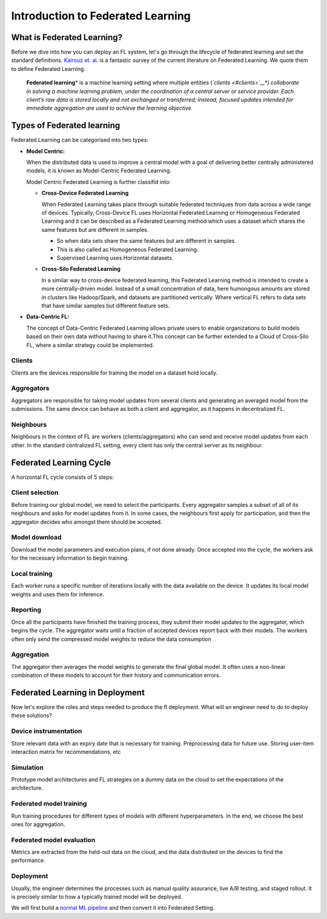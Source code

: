 Introduction to Federated Learning
==================================

What is Federated Learning?
---------------------------

Before we dive into how you can deploy an FL system, let's go through the
lifecycle of federated learning and set the standard definitions.
`Kairouz et. al. <https://arxiv.org/pdf/1912.04977.pdf>`__ is a
fantastic survey of the current literature on Federated Learning. We
quote them to define Federated Learning.

   **Federated learning**\ * is a machine learning setting where multiple
   entities (*\ `clients <#clients>`__\ *) collaborate in solving a
   machine learning problem, under the coordination of a central server
   or service provider. Each client’s raw data is stored locally and not
   exchanged or transferred; instead, focused updates intended for
   immediate aggregation are used to achieve the learning objective.*


Types of Federated learning
---------------------------

Federated Learning can be categorised into two types:

* **Model Centric:**
  
  When the distributed data is used to improve a central model with
  a goal of delivering better centrally administered models, it is known
  as Model-Centric Federated Learning.


  Model Centric Federated Learning is further classifid into:
  
  * **Cross-Device Federated Learning**
    
    When Federated Learning takes place through suitable federated techniques
    from data across a wide range of devices.
    Typically, Cross-Device FL uses Horizontal Federated Learning or Homogeneous Federated 
    Learning and it can be described as a Federated Learning method which uses a dataset 
    which shares the same features but are different in samples.

    * So when data sets share the same features but are different in samples.
    * This is also called as Homogeneous Federated Learning.
    * Supervised Learning uses Horizontal datasets.
  
  * **Cross-Silo Federated Learning**

    In a similar way to cross-device federated learning, this Federated Learning
    method is intended to create a more centrally-driven model. Instead of a 
    small concentration of data, here humongous amounts are stored in clusters 
    like Hadoop/Spark, and datasets are partitioned vertically. Where vertical FL 
    refers to data sets that have similar samples but different feature sets.

* **Data-Centric FL:**

  The concept of Data-Centric Federated Learning allows private users to enable 
  organizations to build models based on their own data without having to share
  it.This concept can be further extended to a Cloud of Cross-Silo FL, where a 
  similar strategy could be implemented.

Clients
~~~~~~~

Clients are the devices responsible for training the model on a dataset
hold locally.

Aggregators
~~~~~~~~~~~

Aggregators are responsible for taking model updates from several clients
and generating an averaged model from the submissions. The same device
can behave as both a client and aggregator, as it happens in
decentralized FL.

Neighbours
~~~~~~~~~~

Neighbours in the context of FL are workers (clients/aggregators) who
can send and receive model updates from each other. In the standard
centralized FL setting, every client has only the central server as its
neighbour.

Federated Learning Cycle
------------------------

A horizontal FL cycle consists of 5 steps:

Client selection
~~~~~~~~~~~~~~~~

Before training our global model, we need to select the
participants. Every aggregator samples a subset of all of its neighbours
and asks for model updates from it. In some cases, the neighbours first
apply for participation, and then the aggregator decides who amongst them
should be accepted.

Model download
~~~~~~~~~~~~~~

Download the model parameters and execution plans, if not done already.
Once accepted into the cycle, the workers ask for the necessary information
to begin training.

Local training
~~~~~~~~~~~~~~

Each worker runs a specific number of iterations locally with the data
available on the device. It updates its local model weights and
uses them for inference.

Reporting
~~~~~~~~~

Once all the participants have finished the training process, they
submit their model updates to the aggregator, which begins the cycle. The
aggregator waits until a fraction of accepted devices report
back with their models.
The workers often only send the compressed model weights to reduce the
data consumption

Aggregation
~~~~~~~~~~~

The aggregator then averages the model weights to generate the final
global model. It often uses a non-linear combination of these models to
account for their history and communication errors.

Federated Learning in Deployment
--------------------------------

Now let's explore the roles and steps needed to produce the fl
deployment. What will an engineer need to do to deploy these solutions?

Device instrumentation
~~~~~~~~~~~~~~~~~~~~~~

Store relevant data with an expiry date that is necessary for training.
Preprocessing data for future use. Storing user-item interaction matrix
for recommendations, etc

Simulation
~~~~~~~~~~

Prototype model architectures and FL strategies on a dummy data on the cloud
to set the expectations of the architecture.

Federated model training
~~~~~~~~~~~~~~~~~~~~~~~~

Run training procedures for different types of models with different
hyperparameters. In the end, we choose the best ones for aggregation.

Federated model evaluation
~~~~~~~~~~~~~~~~~~~~~~~~~~

Metrics are extracted from the held-out data on the cloud, and the data
distributed on the devices to find the performance.

Deployment
~~~~~~~~~~

Usually, the engineer determines the processes such as manual quality assurance,
live A/B testing, and staged rollout. It is precisely similar to how a 
typically trained model will be deployed.

We will first build a `normal ML
pipeline <https://docs.nimbleedge.ai/tutorials/tutorial-part-2-starting_with_nimbleedge>`__ and 
then convert it into Federated Setting.
